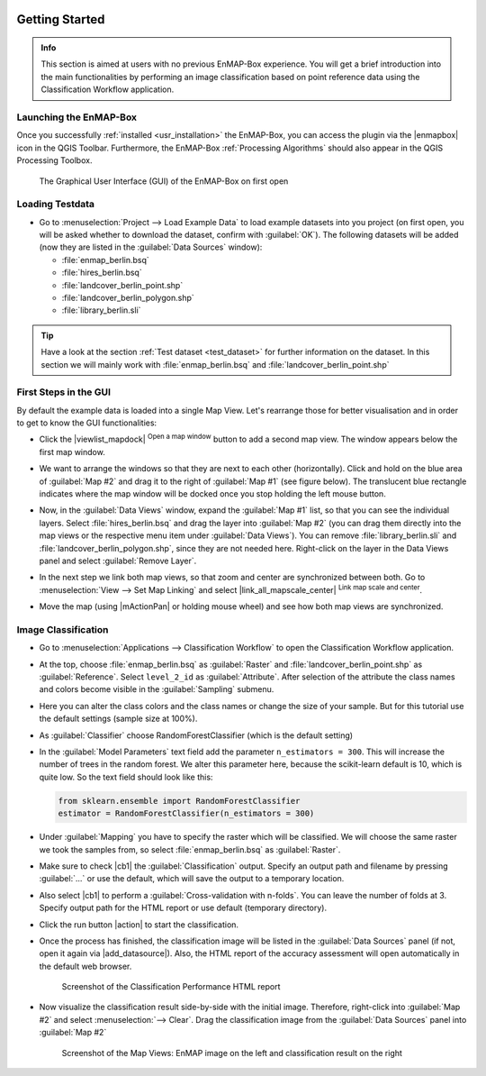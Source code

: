  .. include:: /icon_links.rst

.. _getting_started:

###############
Getting Started
###############

.. admonition:: Info

    This section is aimed at users with no previous EnMAP-Box experience. You will get a brief introduction into the
    main functionalities by performing an image classification based on point reference data using the Classification Workflow
    application.


Launching the EnMAP-Box
#######################

Once you successfully :ref:`installed <usr_installation>` the EnMAP-Box, you can access the plugin via the |enmapbox| icon
in the QGIS Toolbar. Furthermore, the EnMAP-Box :ref:`Processing Algorithms` should also appear in the QGIS Processing Toolbox.

.. figure:: ../img/ebx_firstopen.png

    The Graphical User Interface (GUI) of the EnMAP-Box on first open


Loading Testdata
################

* Go to :menuselection:`Project --> Load Example Data` to load example datasets into you project (on first open, you will be asked whether
  to download the dataset, confirm with :guilabel:`OK`). The following datasets
  will be added (now they are listed in the :guilabel:`Data Sources` window):

  * :file:`enmap_berlin.bsq`
  * :file:`hires_berlin.bsq`
  * :file:`landcover_berlin_point.shp`
  * :file:`landcover_berlin_polygon.shp`
  * :file:`library_berlin.sli`

.. tip::

   Have a look at the section :ref:`Test dataset <test_dataset>` for further information on the dataset. In this section we will
   mainly work with :file:`enmap_berlin.bsq` and :file:`landcover_berlin_point.shp`


First Steps in the GUI
######################

By default the example data is loaded into a single Map View. Let's rearrange those for better visualisation and in order
to get to know the GUI functionalities:

* Click the |viewlist_mapdock| :superscript:`Open a map window` button to add a second map view. The window appears
  below the first map window.
* We want to arrange the windows so that they are next to each other (horizontally). Click and hold on the blue area
  of :guilabel:`Map #2` and drag it to the right of :guilabel:`Map #1` (see figure below). The translucent blue rectangle indicates where the
  map window will be docked once you stop holding the left mouse button.

  .. image:: ../img/mapviewshift.png

* Now, in the :guilabel:`Data Views` window, expand the :guilabel:`Map #1` list, so that you can see the individual layers. Select
  :file:`hires_berlin.bsq` and drag the layer into :guilabel:`Map #2` (you can drag them directly into the map views or the respective menu item under :guilabel:`Data Views`).
  You can remove :file:`library_berlin.sli` and :file:`landcover_berlin_polygon.shp`, since they are not needed here. Right-click on the layer
  in the Data Views panel and select :guilabel:`Remove Layer`.
* In the next step we link both map views, so that zoom and center are synchronized between both. Go to :menuselection:`View --> Set Map Linking` and
  select |link_all_mapscale_center| :superscript:`Link map scale and center`.
* Move the map (using |mActionPan| or holding mouse wheel) and see how both map views are synchronized.


Image Classification
####################

* Go to :menuselection:`Applications --> Classification Workflow` to open the Classification Workflow application.
* At the top, choose :file:`enmap_berlin.bsq` as :guilabel:`Raster` and :file:`landcover_berlin_point.shp` as :guilabel:`Reference`.
  Select ``level_2_id`` as :guilabel:`Attribute`. After selection of the attribute the class names and colors become visible in the :guilabel:`Sampling` submenu.

  .. image:: ../img/classwf1.png

* Here you can alter the class colors and the class names or change the size of your sample. But for this tutorial use
  the default settings (sample size at 100%).

..  .. tip::

..     Find more information on the Classification Workflow application in the :ref:`User Manual <classification_workflow>`

* As :guilabel:`Classifier` choose RandomForestClassifier (which is the default setting)
* In the :guilabel:`Model Parameters` text field add the parameter ``n_estimators = 300``. This will increase the number of trees
  in the random forest. We alter this parameter here, because the scikit-learn default is 10, which is quite low.
  So the text field should look like this:

  .. code-block:: python

      from sklearn.ensemble import RandomForestClassifier
      estimator = RandomForestClassifier(n_estimators = 300)

* Under :guilabel:`Mapping` you have to specify the raster which will be classified. We will choose the same raster we took the samples from,
  so select :file:`enmap_berlin.bsq` as :guilabel:`Raster`.
* Make sure to check |cb1| the :guilabel:`Classification` output. Specify an output path and filename by pressing :guilabel:`...` or
  use the default, which will save the output to a temporary location.
* Also select |cb1| to perform a :guilabel:`Cross-validation with n-folds`. You can leave the number of folds at 3. Specify
  output path for the HTML report or use default (temporary directory).

  .. image:: ../img/classwf2.png

* Click the run button |action| to start the classification.
* Once the process has finished, the classification image will be listed in the :guilabel:`Data Sources` panel (if not, open it again via |add_datasource|).
  Also, the HTML report of the accuracy assessment will open automatically in the default web browser.

  .. figure:: ../img/screenshot_aareport.png

     Screenshot of the Classification Performance HTML report

* Now visualize the classification result side-by-side with the initial image. Therefore, right-click into :guilabel:`Map #2` and
  select :menuselection:`--> Clear`. Drag the classification image from the :guilabel:`Data Sources` panel into :guilabel:`Map #2`

  .. figure:: ../img/screenshot_class_result.png

     Screenshot of the Map Views: EnMAP image on the left and classification result on the right
